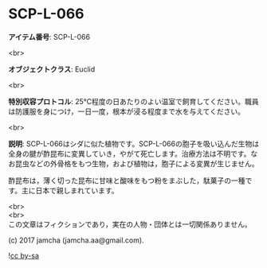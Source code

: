 #+OPTIONS: toc:nil
#+OPTIONS: \n:t

* SCP-L-066

  *アイテム番号*: SCP-L-066

  <br>

  *オブジェクトクラス*: Euclid

  <br>

  *特別収容プロトコル*: 25℃程度の日あたりのよい温室で飼育してください。職員は防護服を身につけ，一日一度，根本が浸る程度まで水を与えてください。

  <br>

  *説明*: SCP-L-066はシダに似た植物です。SCP-L-066の胞子を吸い込んだ生物は全身の腱が酢昆布に変異していき，やがて死亡します。治療方法は不明です。なお昆虫などの外骨格をもつ生物，および植物は，胞子による変異が生じません。
  
  酢昆布は，薄く切った昆布に甘味と酸味をもつ粉をまぶした，駄菓子の一種です。主に日本で親しまれています。

  <br>
  <br>
  この文章はフィクションであり，実在の人物・団体とは一切関係ありません。

  (c) 2017 jamcha (jamcha.aa@gmail.com).

  ![[https://i.creativecommons.org/l/by-sa/4.0/88x31.png][cc by-sa]]
